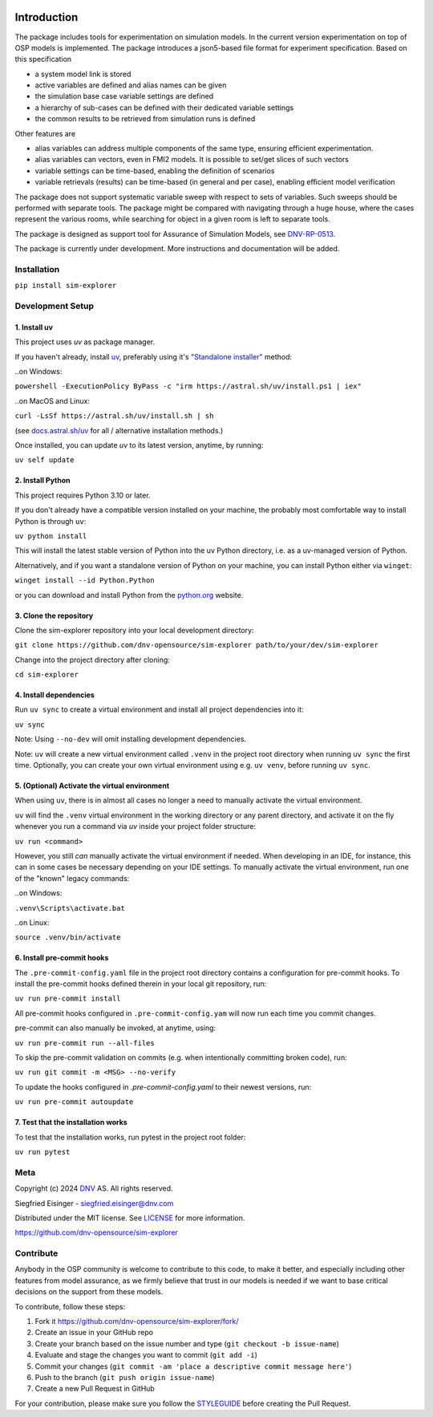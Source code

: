 .. image:: https://img.shields.io/pypi/v/sim-explorer.svg?color=blue
   :target: https://pypi.org/project/sim-explorer
   :alt: pypi

.. image:: https://img.shields.io/pypi/pyversions/sim-explorer.svg?color=blue
   :target: https://pypi.org/project/sim-explorer
   :alt: versions

.. image:: https://img.shields.io/pypi/l/sim-explorer.svg
   :target: https://github.com/dnv-opensource/sim-explorer/blob/main/LICENSE
   :alt: license

.. image:: https://img.shields.io/github/actions/workflow/status/dnv-opensource/sim-explorer/.github%2Fworkflows%2Fnightly_build.yml?label=ci
   :alt: ci

.. image:: https://img.shields.io/github/actions/workflow/status/dnv-opensource/sim-explorer/.github%2Fworkflows%2Fpush_to_release.yml?label=docs
   :target: https://dnv-opensource.github.io/sim-explorer/README.html
   :alt: docs


Introduction
============
The package includes tools for experimentation on simulation models.
In the current version experimentation on top of OSP models is implemented.
The package introduces a json5-based file format for experiment specification.
Based on this specification

* a system model link is stored
* active variables are defined and alias names can be given
* the simulation base case variable settings are defined
* a hierarchy of sub-cases can be defined with their dedicated variable settings
* the common results to be retrieved from simulation runs is defined

Other features are

* alias variables can address multiple components of the same type, ensuring efficient experimentation.
* alias variables can vectors, even in FMI2 models. It is possible to set/get slices of such vectors
* variable settings can be time-based, enabling the definition of scenarios
* variable retrievals (results) can be time-based (in general and per case), enabling efficient model verification

The package does not support systematic variable sweep with respect to sets of variables.
Such sweeps should be performed with separate tools.
The package might be compared with navigating through a huge house, where the cases represent the various rooms,
while searching for object in a given room is left to separate tools.

The package is designed as support tool for Assurance of Simulation Models, see `DNV-RP-0513 <https://standards.dnv.com/explorer/document/6A4F5922251B496B9216572C23730D33/2>`_.

The package is currently under development. More instructions and documentation will be added.

Installation
------------

``pip install sim-explorer``


Development Setup
-----------------

1. Install uv
^^^^^^^^^^^^^
This project uses `uv` as package manager.

If you haven't already, install `uv <https://docs.astral.sh/uv/>`_, preferably using it's `"Standalone installer" <https://docs.astral.sh/uv/getting-started/installation/#__tabbed_1_2/>`_ method:

..on Windows:

``powershell -ExecutionPolicy ByPass -c "irm https://astral.sh/uv/install.ps1 | iex"``

..on MacOS and Linux:

``curl -LsSf https://astral.sh/uv/install.sh | sh``

(see `docs.astral.sh/uv <https://docs.astral.sh/uv/getting-started/installation//>`_ for all / alternative installation methods.)

Once installed, you can update `uv` to its latest version, anytime, by running:

``uv self update``

2. Install Python
^^^^^^^^^^^^^^^^^
This project requires Python 3.10 or later.

If you don't already have a compatible version installed on your machine, the probably most comfortable way to install Python is through ``uv``:

``uv python install``

This will install the latest stable version of Python into the uv Python directory, i.e. as a uv-managed version of Python.

Alternatively, and if you want a standalone version of Python on your machine, you can install Python either via ``winget``:

``winget install --id Python.Python``

or you can download and install Python from the `python.org <https://www.python.org/downloads//>`_ website.

3. Clone the repository
^^^^^^^^^^^^^^^^^^^^^^^
Clone the sim-explorer repository into your local development directory:

``git clone https://github.com/dnv-opensource/sim-explorer path/to/your/dev/sim-explorer``

Change into the project directory after cloning:

``cd sim-explorer``

4. Install dependencies
^^^^^^^^^^^^^^^^^^^^^^^
Run ``uv sync`` to create a virtual environment and install all project dependencies into it:

``uv sync``

Note: Using ``--no-dev`` will omit installing development dependencies.

Note: ``uv`` will create a new virtual environment called ``.venv`` in the project root directory when running
``uv sync`` the first time. Optionally, you can create your own virtual environment using e.g. ``uv venv``, before running
``uv sync``.


5. (Optional) Activate the virtual environment
^^^^^^^^^^^^^^^^^^^^^^^^^^^^^^^^^^^^^^^^^^^^^^
When using ``uv``, there is in almost all cases no longer a need to manually activate the virtual environment.

``uv`` will find the ``.venv`` virtual environment in the working directory or any parent directory, and activate it on the fly whenever you run a command via `uv` inside your project folder structure:

``uv run <command>``

However, you still *can* manually activate the virtual environment if needed.
When developing in an IDE, for instance, this can in some cases be necessary depending on your IDE settings.
To manually activate the virtual environment, run one of the "known" legacy commands:

..on Windows:

``.venv\Scripts\activate.bat``

..on Linux:

``source .venv/bin/activate``

6. Install pre-commit hooks
^^^^^^^^^^^^^^^^^^^^^^^^^^^
The ``.pre-commit-config.yaml`` file in the project root directory contains a configuration for pre-commit hooks.
To install the pre-commit hooks defined therein in your local git repository, run:

``uv run pre-commit install``

All pre-commit hooks configured in ``.pre-commit-config.yam`` will now run each time you commit changes.

pre-commit can also manually be invoked, at anytime, using:

``uv run pre-commit run --all-files``

To skip the pre-commit validation on commits (e.g. when intentionally committing broken code), run:

``uv run git commit -m <MSG> --no-verify``

To update the hooks configured in `.pre-commit-config.yaml` to their newest versions, run:

``uv run pre-commit autoupdate``

7. Test that the installation works
^^^^^^^^^^^^^^^^^^^^^^^^^^^^^^^^^^^
To test that the installation works, run pytest in the project root folder:

``uv run pytest``


Meta
----
Copyright (c) 2024 `DNV <https://www.dnv.com/>`_ AS. All rights reserved.

Siegfried Eisinger - siegfried.eisinger@dnv.com

Distributed under the MIT license. See `LICENSE <LICENSE.md/>`_ for more information.

`https://github.com/dnv-opensource/sim-explorer <https://github.com/dnv-opensource/sim-explorer/>`_

Contribute
----------
Anybody in the OSP community is welcome to contribute to this code, to make it better,
and especially including other features from model assurance,
as we firmly believe that trust in our models is needed
if we want to base critical decisions on the support from these models.


To contribute, follow these steps:

1. Fork it `<https://github.com/dnv-opensource/sim-explorer/fork/>`_
2. Create an issue in your GitHub repo
3. Create your branch based on the issue number and type (``git checkout -b issue-name``)
4. Evaluate and stage the changes you want to commit (``git add -i``)
5. Commit your changes (``git commit -am 'place a descriptive commit message here'``)
6. Push to the branch (``git push origin issue-name``)
7. Create a new Pull Request in GitHub

For your contribution, please make sure you follow the `STYLEGUIDE <STYLEGUIDE.md/>`_ before creating the Pull Request.
